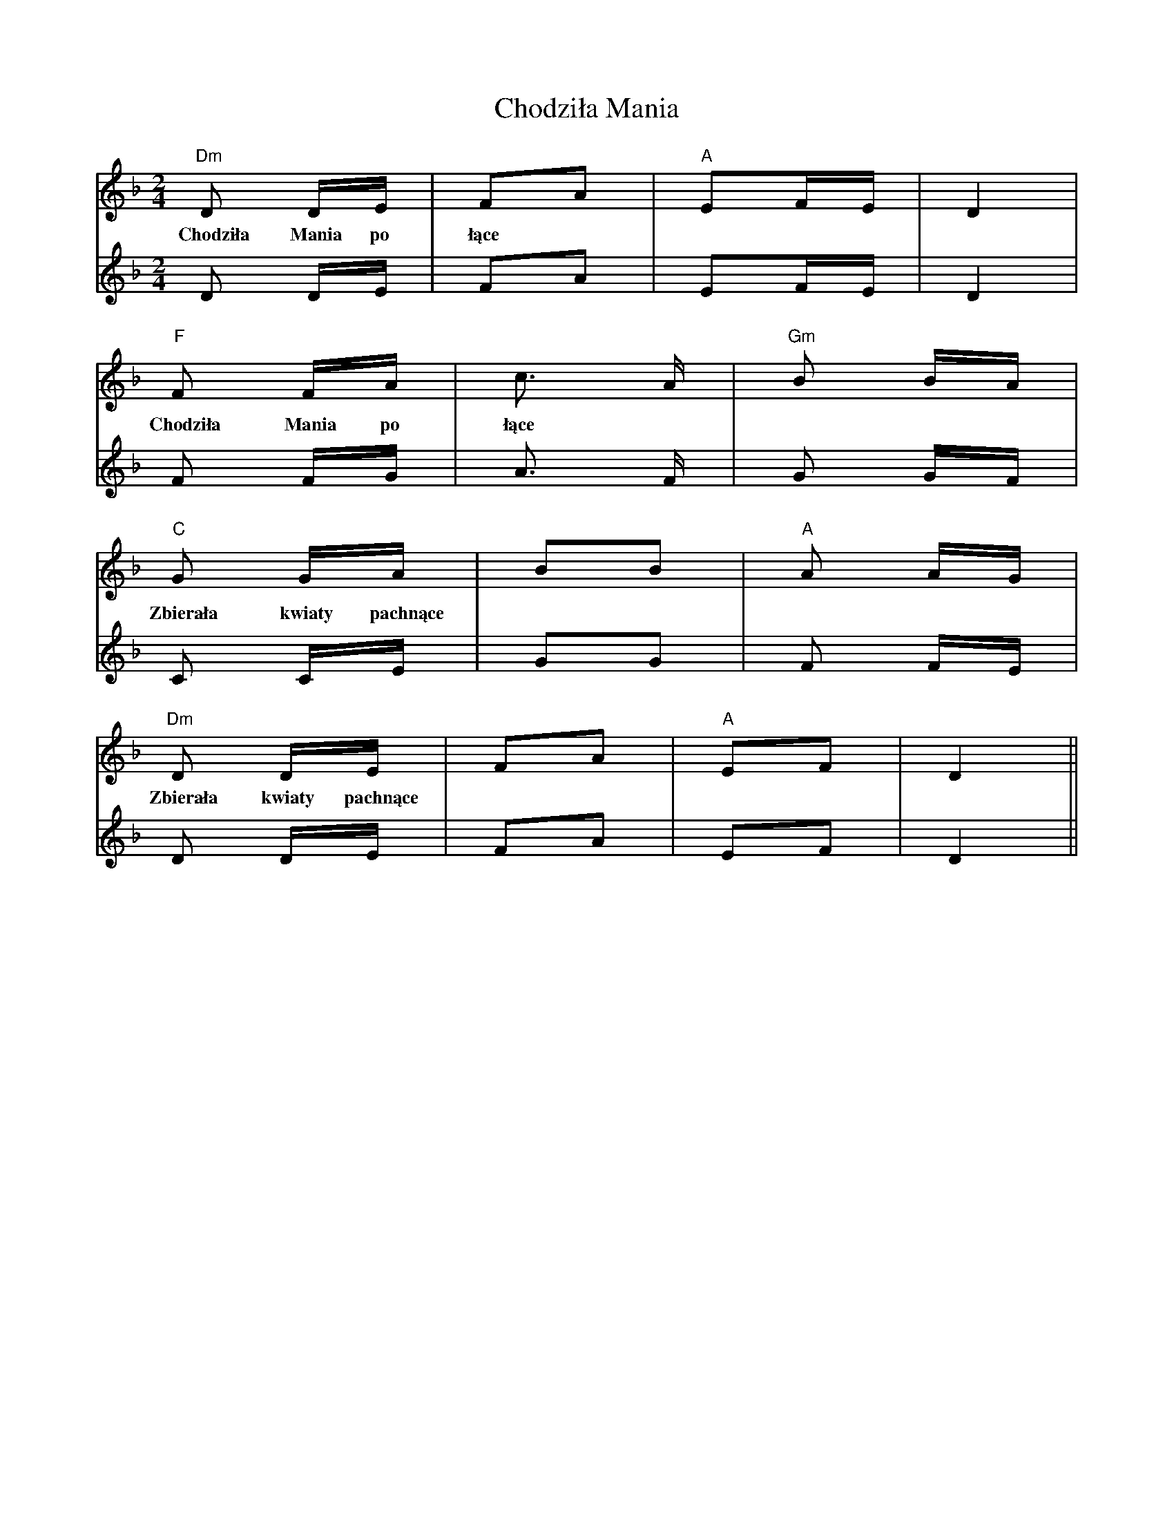 X: 7057
T: Chodziła Mania
R: polka
M: 2/4
K: Dminor
[V:V1]"Dm"D2 DE|F2A2|"A"E2FE|D4|
w:Chodziła Mania po łące
[V:V2]D2 DE|F2A2|E2FE|D4|
[V:V1] "F"F2 FA|c6/ A|"Gm"B2 BA|
w:Chodziła Mania po łące
[V:V2] F2 FG|A6/ F|G2 GF|
[V:V1]"C"G2 GA|B2B2|"A"A2 AG|
w:Zbierała kwiaty pachnące
[V:V2]C2 CE|G2G2|F2 FE|
[V:V1]"Dm"D2 DE|F2A2|"A"E2F2|D4||
w:Zbierała kwiaty pachnące
[V:V2]D2 DE|F2A2|E2F2|D4||

